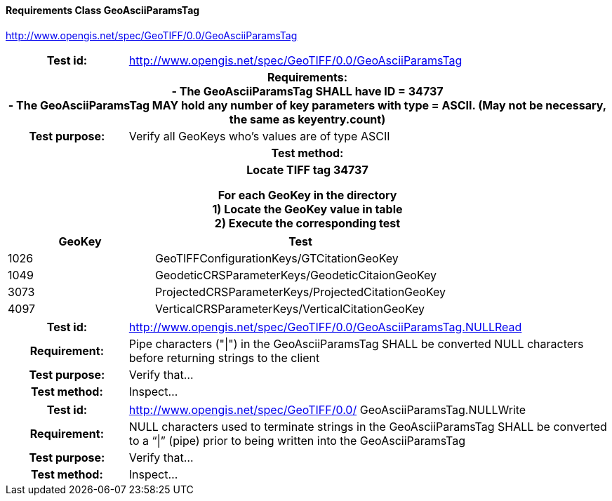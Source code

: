 ==== Requirements Class GeoAsciiParamsTag
http://www.opengis.net/spec/GeoTIFF/0.0/GeoAsciiParamsTag
[cols=">20h,<80d",width="100%"]
|===
<|Test id: |http://www.opengis.net/spec/GeoTIFF/0.0/GeoAsciiParamsTag
2+<|Requirements: +
 - The GeoAsciiParamsTag SHALL have ID = 34737 +
 - The GeoAsciiParamsTag MAY hold any number of key parameters with type = ASCII. (May not be necessary, the same as keyentry.count)
<|Test purpose: | Verify all GeoKeys who's values are of type ASCII
2+<|Test method:
2+<| Locate TIFF tag 34737

For each GeoKey in the directory +
  1) Locate the GeoKey value in table +
  2) Execute the corresponding test
|===

[[ASCII_GeoKey_Tests]]
[cols="2,4",width="100%", options="header"]
|===
^| GeoKey 
^| Test
^| 1026 <| GeoTIFFConfigurationKeys/GTCitationGeoKey
^| 1049 <| GeodeticCRSParameterKeys/GeodeticCitaionGeoKey
^| 3073 <| ProjectedCRSParameterKeys/ProjectedCitationGeoKey
^| 4097 <| VerticalCRSParameterKeys/VerticalCitationGeoKey
|===




[cols=">20h,<80d",width="100%"]
|===
|Test id: |http://www.opengis.net/spec/GeoTIFF/0.0/GeoAsciiParamsTag.NULLRead
|Requirement: |Pipe characters ("\|") in the GeoAsciiParamsTag SHALL be converted NULL characters before returning strings to the client
|Test purpose: | Verify that...
|Test method: | Inspect...
|===
[cols=">20h,<80d",width="100%"]
|===
|Test id: |http://www.opengis.net/spec/GeoTIFF/0.0/
GeoAsciiParamsTag.NULLWrite
|Requirement: |NULL characters used to terminate strings in the GeoAsciiParamsTag SHALL be converted to a “\|” (pipe) prior to being written into the GeoAsciiParamsTag
|Test purpose: | Verify that...
|Test method: | Inspect...
|===
[cols=">20h,<80d",width="100%"]
|===